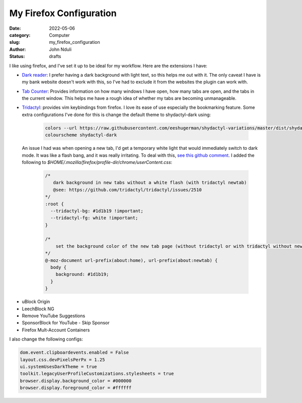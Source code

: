 ########################
My Firefox Configuration
########################

:date: 2022-05-06
:category: Computer
:slug: my_firefox_configuration
:author: John Nduli
:status: drafts

I like using firefox, and I've set it up to be ideal for my workflow. Here are
the extensions I have:

+ `Dark reader <https://addons.mozilla.org/en-US/firefox/addon/darkreader/>`_: I
  prefer having a dark background with light text, so this helps me out with it.
  The only caveat I have is my bank website doesn't work with this, so I've had
  to exclude it from the websites the plugin can work with.
+ `Tab Counter
  <https://addons.mozilla.org/en-US/firefox/addon/tab-counter-webext/>`_:
  Provides information on how many windows I have open, how many tabs are open,
  and the tabs in the current window. This helps me have a rough idea of whether
  my tabs are becoming unmanageable.
+ `Tridactyl <https://addons.mozilla.org/en-US/firefox/addon/tridactyl-vim/>`_:
  provides vim keybindings from firefox. I love its ease of use especially the
  bookmarking feature. Some extra configurations I've done for this is change
  the default theme to shydactyl-dark using:

    .. code-block:: lua

      colors --url https://raw.githubusercontent.com/eeshugerman/shydactyl-variations/master/dist/shydactyl-dark.css shydactyl-dark
      colourscheme shydactyl-dark


  An issue I had was when opening a new tab, I'd get a temporary white light
  that would immediately switch to dark mode. It was like a flash bang, and it
  was really irritating. To deal with this, `see this github comment
  <https://github.com/tridactyl/tridactyl/issues/2510#issuecomment-763198138I>`_.
  I added the following to `$HOME/.mozilla/firefox/profile-dir/chrome/userContent.css`:
  
    .. code-block:: lua

        /* 
           dark background in new tabs without a white flash (with tridactyl newtab)
           @see: https://github.com/tridactyl/tridactyl/issues/2510
        */
        :root {
          --tridactyl-bg: #1d1b19 !important;
          --tridactyl-fg: white !important;
        }

        /*
            set the background color of the new tab page (without tridactyl or with tridactyl without newtab)
        */
        @-moz-document url-prefix(about:home), url-prefix(about:newtab) {
          body {
            background: #1d1b19;
          }
        }

.. TODO: clean up the sections below
+ uBlock Origin
+ LeechBlock NG
+ Remove YouTube Suggestions
+ SponsorBlock for YouTube - Skip Sponsor
+ Firefox Mult-Account Containers

.. TODO: add list of configs
I also change the following configs:

.. code-block:: lua

    dom.event.clipboardevents.enabled = False
    layout.css.devPixelsPerPx = 1.25
    ui.systemUsesDarkTheme = true
    toolkit.legacyUserProfileCustomizations.stylesheets = true
    browser.display.background_color = #000000
    browser.display.foreground_color = #ffffff

